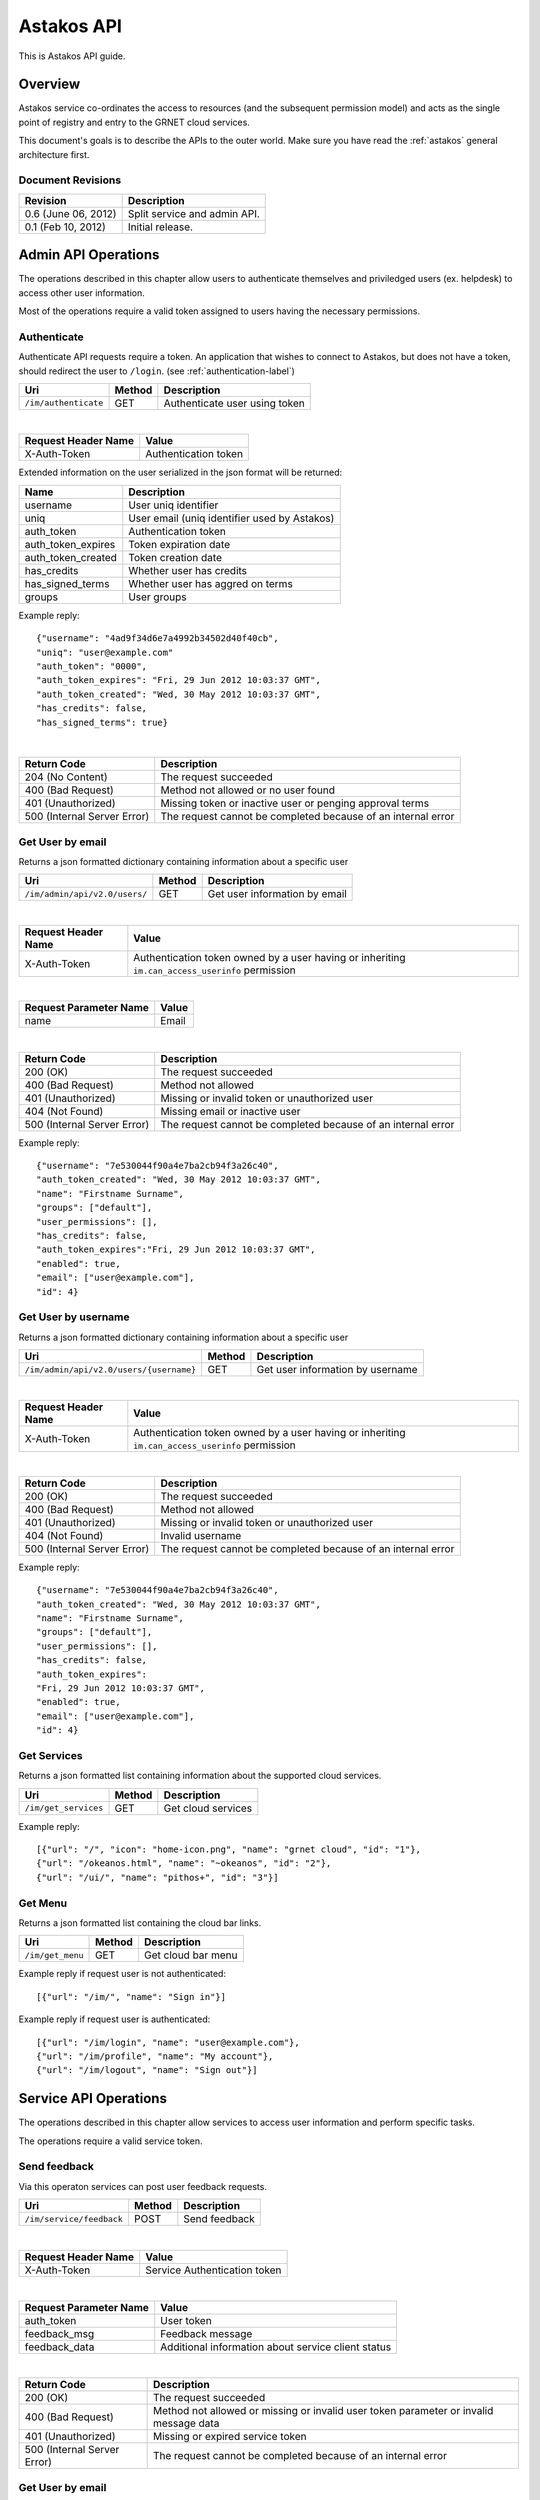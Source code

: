 Astakos API 
===========

This is Astakos API guide.

Overview
--------


Astakos service co-ordinates the access to resources (and the subsequent
permission model) and acts as the single point of registry and entry to the
GRNET cloud services.

This document's goals is to describe the APIs to the outer world.
Make sure you have read the :ref:`astakos` general architecture first.

Document Revisions
^^^^^^^^^^^^^^^^^^

=========================  ================================
Revision                   Description
=========================  ================================
0.6 (June 06, 2012)        Split service and admin API.
0.1 (Feb 10, 2012)         Initial release.
=========================  ================================

Admin API Operations
--------------------

The operations described in this chapter allow users to authenticate themselves and priviledged users (ex. helpdesk) to access other user information.

Most of the operations require a valid token assigned to users having the necessary permissions.

.. _authenticate-api-label:

Authenticate
^^^^^^^^^^^^

Authenticate API requests require a token. An application that wishes to connect to Astakos, but does not have a token, should redirect the user to ``/login``. (see :ref:`authentication-label`)

==================== =========  ==================
Uri                  Method     Description
==================== =========  ==================
``/im/authenticate`` GET        Authenticate user using token
==================== =========  ==================

|

====================  ===========================
Request Header Name   Value
====================  ===========================
X-Auth-Token          Authentication token
====================  ===========================

Extended information on the user serialized in the json format will be returned:

===========================  ============================
Name                         Description
===========================  ============================
username                     User uniq identifier
uniq                         User email (uniq identifier used by Astakos)
auth_token                   Authentication token
auth_token_expires           Token expiration date
auth_token_created           Token creation date
has_credits                  Whether user has credits
has_signed_terms             Whether user has aggred on terms
groups                       User groups
===========================  ============================

Example reply:

::

  {"username": "4ad9f34d6e7a4992b34502d40f40cb",
  "uniq": "user@example.com"
  "auth_token": "0000",
  "auth_token_expires": "Fri, 29 Jun 2012 10:03:37 GMT",
  "auth_token_created": "Wed, 30 May 2012 10:03:37 GMT",
  "has_credits": false,
  "has_signed_terms": true}

|

=========================== =====================
Return Code                 Description
=========================== =====================
204 (No Content)            The request succeeded
400 (Bad Request)           Method not allowed or no user found
401 (Unauthorized)          Missing token or inactive user or penging approval terms
500 (Internal Server Error) The request cannot be completed because of an internal error
=========================== =====================

Get User by email
^^^^^^^^^^^^^^^^^

Returns a json formatted dictionary containing information about a specific user

============================== =========  ==================
Uri                            Method     Description
============================== =========  ==================
``/im/admin/api/v2.0/users/``  GET        Get user information by email
============================== =========  ==================

|

====================  ===========================
Request Header Name   Value
====================  ===========================
X-Auth-Token          Authentication token owned by
                      a user having or inheriting ``im.can_access_userinfo`` permission
====================  ===========================

|

======================  =========================
Request Parameter Name  Value
======================  =========================
name                    Email
======================  =========================


|

=========================== =====================
Return Code                 Description
=========================== =====================
200 (OK)                    The request succeeded
400 (Bad Request)           Method not allowed
401 (Unauthorized)          Missing or invalid token or unauthorized user
404 (Not Found)             Missing email or inactive user
500 (Internal Server Error) The request cannot be completed because of an internal error
=========================== =====================

Example reply:

::

    {"username": "7e530044f90a4e7ba2cb94f3a26c40",
    "auth_token_created": "Wed, 30 May 2012 10:03:37 GMT",
    "name": "Firstname Surname",
    "groups": ["default"],
    "user_permissions": [],
    "has_credits": false,
    "auth_token_expires":"Fri, 29 Jun 2012 10:03:37 GMT",
    "enabled": true,
    "email": ["user@example.com"],
    "id": 4}

Get User by username
^^^^^^^^^^^^^^^^^^^^

Returns a json formatted dictionary containing information about a specific user

======================================== =========  ==================
Uri                                      Method     Description
======================================== =========  ==================
``/im/admin/api/v2.0/users/{username}``  GET        Get user information by username
======================================== =========  ==================

|

====================  ===========================
Request Header Name   Value
====================  ===========================
X-Auth-Token          Authentication token owned
                      by a user having or inheriting ``im.can_access_userinfo`` permission
====================  ===========================

|

=========================== =====================
Return Code                 Description
=========================== =====================
200 (OK)                    The request succeeded
400 (Bad Request)           Method not allowed
401 (Unauthorized)          Missing or invalid token or unauthorized user
404 (Not Found)             Invalid username
500 (Internal Server Error) The request cannot be completed because of an internal error
=========================== =====================

Example reply:

::

    {"username": "7e530044f90a4e7ba2cb94f3a26c40",
    "auth_token_created": "Wed, 30 May 2012 10:03:37 GMT",
    "name": "Firstname Surname",
    "groups": ["default"],
    "user_permissions": [],
    "has_credits": false,
    "auth_token_expires":
    "Fri, 29 Jun 2012 10:03:37 GMT",
    "enabled": true,
    "email": ["user@example.com"],
    "id": 4}

Get Services
^^^^^^^^^^^^

Returns a json formatted list containing information about the supported cloud services.

==================== =========  ==================
Uri                  Method     Description
==================== =========  ==================
``/im/get_services`` GET        Get cloud services
==================== =========  ==================

Example reply:

::

    [{"url": "/", "icon": "home-icon.png", "name": "grnet cloud", "id": "1"},
    {"url": "/okeanos.html", "name": "~okeanos", "id": "2"},
    {"url": "/ui/", "name": "pithos+", "id": "3"}]


Get Menu
^^^^^^^^

Returns a json formatted list containing the cloud bar links. 

==================== =========  ==================
Uri                  Method     Description
==================== =========  ==================
``/im/get_menu``     GET        Get cloud bar menu
==================== =========  ==================

Example reply if request user is not authenticated:

::

    [{"url": "/im/", "name": "Sign in"}]

Example reply if request user is authenticated:

::

    [{"url": "/im/login", "name": "user@example.com"},
    {"url": "/im/profile", "name": "My account"},
    {"url": "/im/logout", "name": "Sign out"}]

Service API Operations
----------------------

The operations described in this chapter allow services to access user information and perform specific tasks.

The operations require a valid service token.

Send feedback
^^^^^^^^^^^^^

Via this operaton services can post user feedback requests.

========================= =========  ==================
Uri                       Method     Description
========================= =========  ==================
``/im/service/feedback``  POST       Send feedback
========================= =========  ==================

|

====================  ============================
Request Header Name   Value
====================  ============================
X-Auth-Token          Service Authentication token
====================  ============================

|

======================  =========================
Request Parameter Name  Value
======================  =========================
auth_token              User token
feedback_msg            Feedback message
feedback_data           Additional information about service client status
======================  =========================

|

=========================== =====================
Return Code                 Description
=========================== =====================
200 (OK)                    The request succeeded
400 (Bad Request)           Method not allowed or missing or invalid user token parameter or invalid message data
401 (Unauthorized)          Missing or expired service token
500 (Internal Server Error) The request cannot be completed because of an internal error
=========================== =====================

Get User by email
^^^^^^^^^^^^^^^^^

Returns a json formatted dictionary containing information about a specific user

================================ =========  ==================
Uri                              Method     Description
================================ =========  ==================
``/im/service/api/v2.0/users/``  GET        Get user information by email
================================ =========  ==================

|

====================  ============================
Request Header Name   Value
====================  ============================
X-Auth-Token          Service Authentication token
====================  ============================

|

======================  =========================
Request Parameter Name  Value
======================  =========================
name                    Email
======================  =========================

|

=========================== =====================
Return Code                 Description
=========================== =====================
200 (OK)                    The request succeeded
400 (Bad Request)           Method not allowed
401 (Unauthorized)          Missing or expired or invalid service token
404 (Not Found)             Missing email or inactive user
500 (Internal Server Error) The request cannot be completed because of an internal error
=========================== =====================

Example reply:

::

    {"username": "7e530044f90a4e7ba2cb94f3a26c40",
    "auth_token_created": "Wed, 30 May 2012 10:03:37 GMT",
    "name": "Firstname Surname",
    "groups": ["default"],
    "user_permissions": [],
    "has_credits": false,
    "auth_token_expires":"Fri, 29 Jun 2012 10:03:37 GMT",
    "enabled": true,
    "email": ["user@example.com"],
    "id": 4}

Get User by username
^^^^^^^^^^^^^^^^^^^^

Returns a json formatted dictionary containing information about a specific user

========================================== =========  ==================
Uri                                        Method     Description
========================================== =========  ==================
``/im/service/api/v2.0/users/{username}``  GET        Get user information by username
========================================== =========  ==================

|

====================  ============================
Request Header Name   Value
====================  ============================
X-Auth-Token          Service Authentication token
====================  ============================

|

=========================== =====================
Return Code                 Description
=========================== =====================
200 (OK)                    The request succeeded
400 (Bad Request)           Method not allowed
401 (Unauthorized)          Missing or expired or invalid service token
404 (Not Found)             Invalid username
500 (Internal Server Error) The request cannot be completed because of an internal error
=========================== =====================

Example reply:

::

    {"username": "7e530044f90a4e7ba2cb94f3a26c40",
    "auth_token_created": "Wed, 30 May 2012 10:03:37 GMT",
    "name": "Firstname Surname",
    "groups": ["default"],
    "user_permissions": [],
    "has_credits": false,
    "auth_token_expires":
    "Fri, 29 Jun 2012 10:03:37 GMT",
    "enabled": true,
    "email": ["user@example.com"],
    "id": 4}

